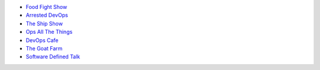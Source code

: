 .. The contents of this file are included in multiple topics.
.. This file should not be changed in a way that hinders its ability to appear in multiple documentation sets.


* `Food Fight Show <http://foodfightshow.org>`_
* `Arrested DevOps <http://arresteddevops.com>`_
* `The Ship Show <http://theshipshow.com/>`_
* `Ops All The Things <http://opsallthethings.com>`_
* `DevOps Cafe <http://devopscafe.com>`_
* `The Goat Farm <https://itunes.apple.com/us/podcast/the-goat-farm/id963113606?mt=2>`_
* `Software Defined Talk <http://cote.io/sdt/>`_
